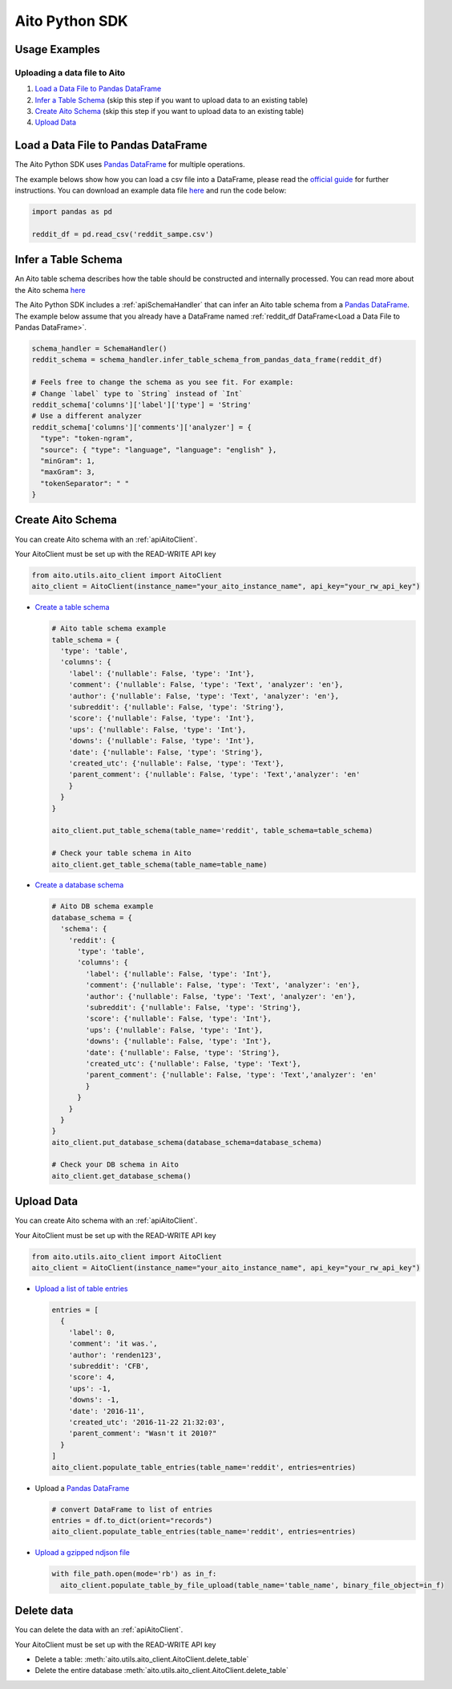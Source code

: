 Aito Python SDK
===============

Usage Examples
--------------

Uploading a data file to Aito
~~~~~~~~~~~~~~~~~~~~~~~~~~~~~

1. `Load a Data File to Pandas DataFrame`_
2. `Infer a Table Schema`_ (skip this step if you want to upload data to an existing table)
3. `Create Aito Schema`_ (skip this step if you want to upload data to an existing table)
4. `Upload Data`_

Load a Data File to Pandas DataFrame
------------------------------------

The Aito Python SDK uses `Pandas DataFrame`_ for multiple operations.

The example belows show how you can load a csv file into a DataFrame, please read the `official guide <https://pandas.pydata.org/pandas-docs/stable/user_guide/io.html>`__ for further instructions.
You can download an example data file `here <https://raw.githubusercontent.com/AitoDotAI/kickstart/master/reddit_sample.csv>`__ and run the code below:

.. code:: python

  import pandas as pd

  reddit_df = pd.read_csv('reddit_sampe.csv')


Infer a Table Schema
--------------------

An Aito table schema describes how the table should be constructed and internally processed.
You can read more about the Aito schema `here <https://aito.ai/docs/articles/defining-a-database-schema/>`__

The Aito Python SDK includes a :ref:`apiSchemaHandler` that can infer an Aito table schema from a `Pandas DataFrame`_.
The example below assume that you already have a DataFrame named :ref:`reddit_df DataFrame<Load a Data File to Pandas DataFrame>`.

.. code:: python

  schema_handler = SchemaHandler()
  reddit_schema = schema_handler.infer_table_schema_from_pandas_data_frame(reddit_df)

  # Feels free to change the schema as you see fit. For example:
  # Change `label` type to `String` instead of `Int`
  reddit_schema['columns']['label']['type'] = 'String'
  # Use a different analyzer
  reddit_schema['columns']['comments']['analyzer'] = {
    "type": "token-ngram",
    "source": { "type": "language", "language": "english" },
    "minGram": 1,
    "maxGram": 3,
    "tokenSeparator": " "
  }


Create Aito Schema
------------------

You can create Aito schema with an :ref:`apiAitoClient`.

Your AitoClient must be set up with the READ-WRITE API key

.. code:: python

  from aito.utils.aito_client import AitoClient
  aito_client = AitoClient(instance_name="your_aito_instance_name", api_key="your_rw_api_key")

- `Create a table schema <https://aito.ai/docs/api/#put-api-v1-schema-table>`_

  .. code:: python

    # Aito table schema example
    table_schema = {
      'type': 'table',
      'columns': {
        'label': {'nullable': False, 'type': 'Int'},
        'comment': {'nullable': False, 'type': 'Text', 'analyzer': 'en'},
        'author': {'nullable': False, 'type': 'Text', 'analyzer': 'en'},
        'subreddit': {'nullable': False, 'type': 'String'},
        'score': {'nullable': False, 'type': 'Int'},
        'ups': {'nullable': False, 'type': 'Int'},
        'downs': {'nullable': False, 'type': 'Int'},
        'date': {'nullable': False, 'type': 'String'},
        'created_utc': {'nullable': False, 'type': 'Text'},
        'parent_comment': {'nullable': False, 'type': 'Text','analyzer': 'en'
        }
      }
    }

    aito_client.put_table_schema(table_name='reddit', table_schema=table_schema)

    # Check your table schema in Aito
    aito_client.get_table_schema(table_name=table_name)

- `Create a database schema <https://aito.ai/docs/api/#put-api-v1-schema>`_

  .. code:: python

    # Aito DB schema example
    database_schema = {
      'schema': {
        'reddit': {
          'type': 'table',
          'columns': {
            'label': {'nullable': False, 'type': 'Int'},
            'comment': {'nullable': False, 'type': 'Text', 'analyzer': 'en'},
            'author': {'nullable': False, 'type': 'Text', 'analyzer': 'en'},
            'subreddit': {'nullable': False, 'type': 'String'},
            'score': {'nullable': False, 'type': 'Int'},
            'ups': {'nullable': False, 'type': 'Int'},
            'downs': {'nullable': False, 'type': 'Int'},
            'date': {'nullable': False, 'type': 'String'},
            'created_utc': {'nullable': False, 'type': 'Text'},
            'parent_comment': {'nullable': False, 'type': 'Text','analyzer': 'en'
            }
          }
        }
      }
    }
    aito_client.put_database_schema(database_schema=database_schema)

    # Check your DB schema in Aito
    aito_client.get_database_schema()

Upload Data
-----------

You can create Aito schema with an :ref:`apiAitoClient`.

Your AitoClient must be set up with the READ-WRITE API key

.. code:: python

  from aito.utils.aito_client import AitoClient
  aito_client = AitoClient(instance_name="your_aito_instance_name", api_key="your_rw_api_key")

- `Upload a list of table entries <https://aito.ai/docs/api/#post-api-v1-data-table-batch>`__

  .. code:: python

    entries = [
      {
        'label': 0,
        'comment': 'it was.',
        'author': 'renden123',
        'subreddit': 'CFB',
        'score': 4,
        'ups': -1,
        'downs': -1,
        'date': '2016-11',
        'created_utc': '2016-11-22 21:32:03',
        'parent_comment': "Wasn't it 2010?"
      }
    ]
    aito_client.populate_table_entries(table_name='reddit', entries=entries)

- Upload a `Pandas DataFrame`_

  .. code:: python

    # convert DataFrame to list of entries
    entries = df.to_dict(orient="records")
    aito_client.populate_table_entries(table_name='reddit', entries=entries)

- `Upload a gzipped ndjson file <https://aito.ai/docs/api/#post-api-v1-data-table-file>`__

  .. code:: python

    with file_path.open(mode='rb') as in_f:
      aito_client.populate_table_by_file_upload(table_name='table_name', binary_file_object=in_f)

Delete data
-----------

You can delete the data with an :ref:`apiAitoClient`.

Your AitoClient must be set up with the READ-WRITE API key

- Delete a table: :meth:`aito.utils.aito_client.AitoClient.delete_table`
- Delete the entire database :meth:`aito.utils.aito_client.AitoClient.delete_table`

.. _Pandas DataFrame: https://pandas.pydata.org/pandas-docs/stable/reference/frame.html